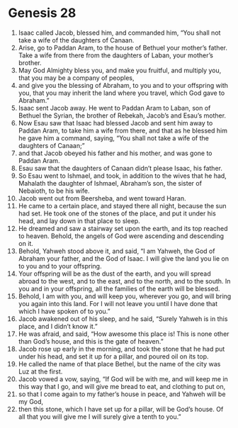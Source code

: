 
* Genesis 28
1. Isaac called Jacob, blessed him, and commanded him, “You shall not take a wife of the daughters of Canaan. 
2. Arise, go to Paddan Aram, to the house of Bethuel your mother’s father. Take a wife from there from the daughters of Laban, your mother’s brother. 
3. May God Almighty bless you, and make you fruitful, and multiply you, that you may be a company of peoples, 
4. and give you the blessing of Abraham, to you and to your offspring with you, that you may inherit the land where you travel, which God gave to Abraham.” 
5. Isaac sent Jacob away. He went to Paddan Aram to Laban, son of Bethuel the Syrian, the brother of Rebekah, Jacob’s and Esau’s mother. 
6. Now Esau saw that Isaac had blessed Jacob and sent him away to Paddan Aram, to take him a wife from there, and that as he blessed him he gave him a command, saying, “You shall not take a wife of the daughters of Canaan;” 
7. and that Jacob obeyed his father and his mother, and was gone to Paddan Aram. 
8. Esau saw that the daughters of Canaan didn’t please Isaac, his father. 
9. So Esau went to Ishmael, and took, in addition to the wives that he had, Mahalath the daughter of Ishmael, Abraham’s son, the sister of Nebaioth, to be his wife. 
10. Jacob went out from Beersheba, and went toward Haran. 
11. He came to a certain place, and stayed there all night, because the sun had set. He took one of the stones of the place, and put it under his head, and lay down in that place to sleep. 
12. He dreamed and saw a stairway set upon the earth, and its top reached to heaven. Behold, the angels of God were ascending and descending on it. 
13. Behold, Yahweh stood above it, and said, “I am Yahweh, the God of Abraham your father, and the God of Isaac. I will give the land you lie on to you and to your offspring. 
14. Your offspring will be as the dust of the earth, and you will spread abroad to the west, and to the east, and to the north, and to the south. In you and in your offspring, all the families of the earth will be blessed. 
15. Behold, I am with you, and will keep you, wherever you go, and will bring you again into this land. For I will not leave you until I have done that which I have spoken of to you.” 
16. Jacob awakened out of his sleep, and he said, “Surely Yahweh is in this place, and I didn’t know it.” 
17. He was afraid, and said, “How awesome this place is! This is none other than God’s house, and this is the gate of heaven.” 
18. Jacob rose up early in the morning, and took the stone that he had put under his head, and set it up for a pillar, and poured oil on its top. 
19. He called the name of that place Bethel, but the name of the city was Luz at the first. 
20. Jacob vowed a vow, saying, “If God will be with me, and will keep me in this way that I go, and will give me bread to eat, and clothing to put on, 
21. so that I come again to my father’s house in peace, and Yahweh will be my God, 
22. then this stone, which I have set up for a pillar, will be God’s house. Of all that you will give me I will surely give a tenth to you.”
